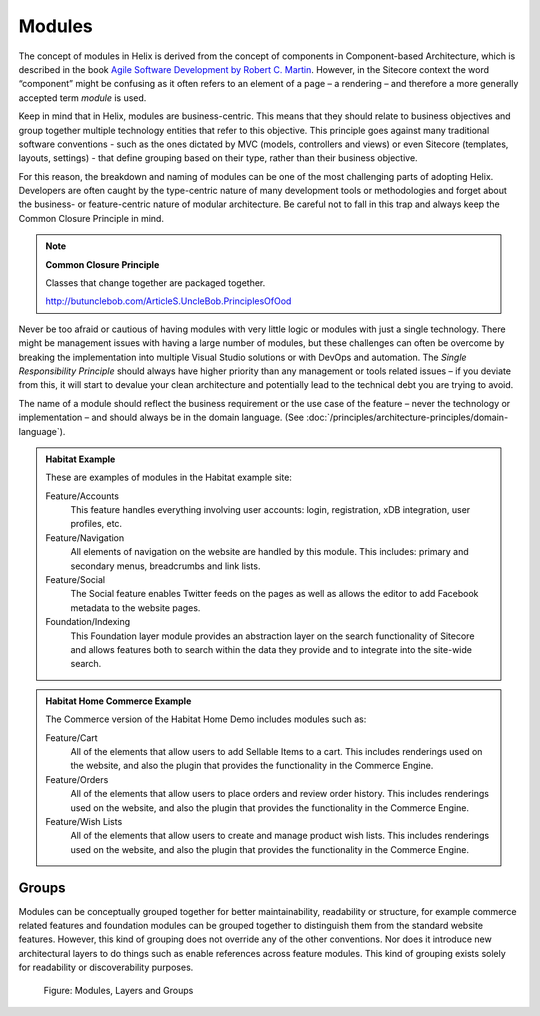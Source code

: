 Modules
~~~~~~~

The concept of modules in Helix is derived from the concept of
components in Component-based Architecture, which is described in the
book `Agile Software Development by Robert C. Martin <http://www.amazon.com/Software-Development-Principles-Patterns-Practices/dp/0135974445>`__. However, in
the Sitecore context the word “component” might be confusing as it often
refers to an element of a page – a rendering – and therefore a more
generally accepted term *module* is used.

Keep in mind that in Helix, modules are business-centric. This means
that they should relate to business objectives and group together
multiple technology entities that refer to this objective. This
principle goes against many traditional software conventions - such as
the ones dictated by MVC (models, controllers and views) or even
Sitecore (templates, layouts, settings) - that define grouping based on
their type, rather than their business objective.

For this reason, the breakdown and naming of modules can be one of the
most challenging parts of adopting Helix. Developers are often caught by
the type-centric nature of many development tools or methodologies and
forget about the business- or feature-centric nature of modular
architecture. Be careful not to fall in this trap and always keep the
Common Closure Principle in mind.

.. note::

    **Common Closure Principle**

    Classes that change together are packaged together.

    http://butunclebob.com/ArticleS.UncleBob.PrinciplesOfOod

Never be too afraid or cautious of having modules with very little logic
or modules with just a single technology. There might be management
issues with having a large number of modules, but these challenges can
often be overcome by breaking the implementation into multiple Visual
Studio solutions or with DevOps and automation. The *Single
Responsibility Principle* should always have higher priority than any
management or tools related issues – if you deviate from this, it will
start to devalue your clean architecture and potentially lead to the
technical debt you are trying to avoid.

The name of a module should reflect the business requirement or the use
case of the feature – never the technology or implementation – and
should always be in the domain language. (See :doc:`/principles/architecture-principles/domain-language`).

.. admonition:: Habitat Example

  These are examples of modules in the Habitat example site:

  Feature/Accounts
    This feature handles everything involving user accounts: login,
    registration, xDB integration, user profiles, etc.

  Feature/Navigation
    All elements of navigation on the website are handled by this module.
    This includes: primary and secondary menus, breadcrumbs and link
    lists.

  Feature/Social
    The Social feature enables Twitter feeds on the pages as well as
    allows the editor to add Facebook metadata to the website pages.

  Foundation/Indexing
    This Foundation layer module provides an abstraction layer on the
    search functionality of Sitecore and allows features both to search
    within the data they provide and to integrate into the site-wide
    search.
 
.. admonition:: Habitat Home Commerce Example

  The Commerce version of the Habitat Home Demo includes modules such as:

  Feature/Cart
    All of the elements that allow users to add Sellable Items to a cart.
    This includes renderings used on the website, and also the plugin that
    provides the functionality in the Commerce Engine.

  Feature/Orders
    All of the elements that allow users to place orders and review order history.
    This includes renderings used on the website, and also the plugin that
    provides the functionality in the Commerce Engine.

  Feature/Wish Lists
    All of the elements that allow users to create and manage product wish lists.
    This includes renderings used on the website, and also the plugin that
    provides the functionality in the Commerce Engine.

Groups
^^^^^^

Modules can be conceptually grouped together for better maintainability,
readability or structure, for example commerce related features and
foundation modules can be grouped together to distinguish them from the
standard website features. However, this kind of grouping does not
override any of the other conventions. Nor does it introduce new
architectural layers to do things such as enable references across
feature modules. This kind of grouping exists solely for readability or
discoverability purposes.

.. figure:: _static/image3.png

    Figure: Modules, Layers and Groups
